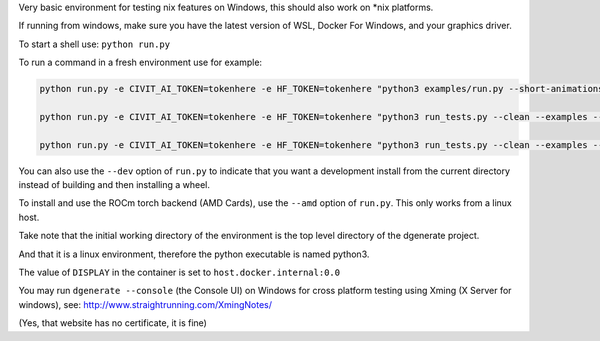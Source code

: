 Very basic environment for testing nix features on Windows, this should also work on *nix platforms.

If running from windows, make sure you have the latest version of WSL, Docker For Windows, and your graphics driver.

To start a shell use: ``python run.py``

To run a command in a fresh environment use for example:

.. code-block:: bash

    python run.py -e CIVIT_AI_TOKEN=tokenhere -e HF_TOKEN=tokenhere "python3 examples/run.py --short-animations --subprocess-only --skip-ncnn &> examples/examples-docker.log"

    python run.py -e CIVIT_AI_TOKEN=tokenhere -e HF_TOKEN=tokenhere "python3 run_tests.py --clean --examples --skip-ncnn"

    python run.py -e CIVIT_AI_TOKEN=tokenhere -e HF_TOKEN=tokenhere "python3 run_tests.py --clean --examples --subprocess-only --skip-ncnn"


You can also use the ``--dev`` option of ``run.py`` to indicate that you want a development install
from the current directory instead of building and then installing a wheel.

To install and use the ROCm torch backend (AMD Cards), use the ``--amd`` option of ``run.py``. This only works from a linux host.

Take note that the initial working directory of the environment is the top level directory of the dgenerate project.

And that it is a linux environment, therefore the python executable is named python3.

The value of ``DISPLAY`` in the container is set to ``host.docker.internal:0.0``

You may run ``dgenerate --console`` (the Console UI) on Windows for cross platform testing using
Xming (X Server for windows), see: http://www.straightrunning.com/XmingNotes/

(Yes, that website has no certificate, it is fine)

